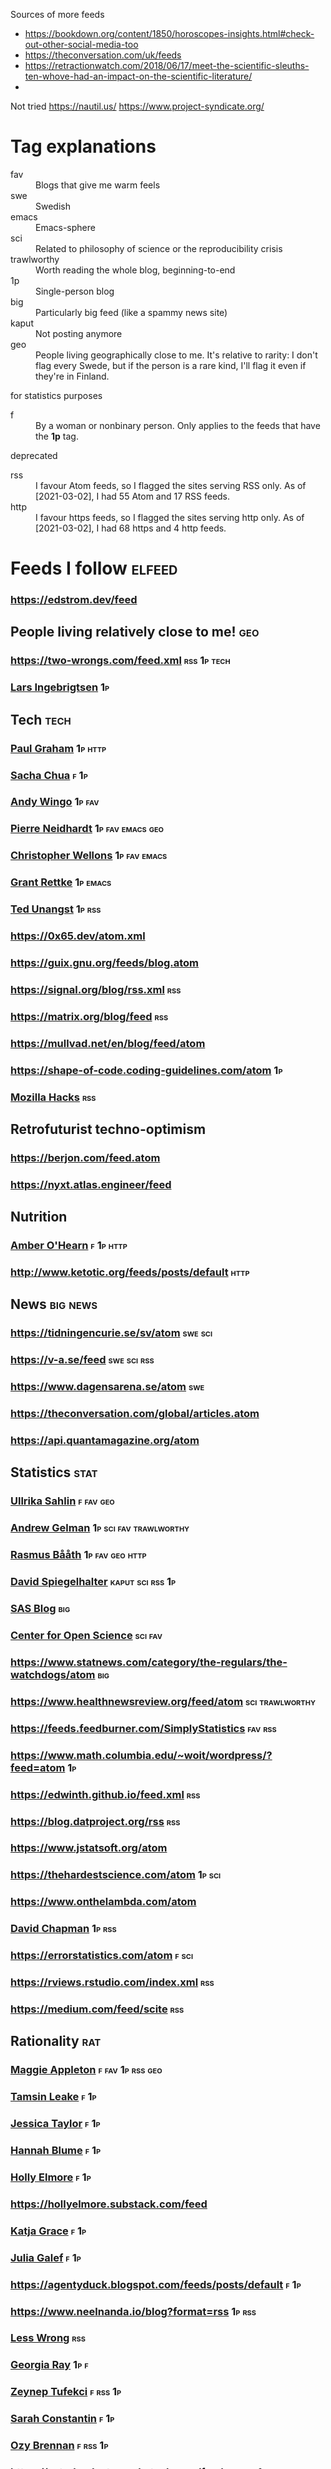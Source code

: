 :PROPERTIES:
:ID:       86fbc09a-8985-42fa-a740-edbf2ba3fb4d
:END:
#+OPTIONS: toc:nil num:nil

Sources of more feeds
- https://bookdown.org/content/1850/horoscopes-insights.html#check-out-other-social-media-too
- https://theconversation.com/uk/feeds
- https://retractionwatch.com/2018/06/17/meet-the-scientific-sleuths-ten-whove-had-an-impact-on-the-scientific-literature/
- 
  
Not tried
https://nautil.us/
https://www.project-syndicate.org/

* Tag explanations
- fav :: Blogs that give me warm feels
- swe :: Swedish
- emacs :: Emacs-sphere
- sci :: Related to philosophy of science or the reproducibility crisis
- trawlworthy :: Worth reading the whole blog, beginning-to-end
- 1p :: Single-person blog
- big :: Particularly big feed (like a spammy news site)
- kaput :: Not posting anymore
- geo :: People living geographically close to me. It's relative to rarity: I don't flag every Swede, but if the person is a rare kind, I'll flag it even if they're in Finland.
  
for statistics purposes
- f :: By a woman or nonbinary person. Only applies to the feeds that have the *1p* tag.

deprecated
- rss :: I favour Atom feeds, so I flagged the sites serving RSS only. As of [2021-03-02], I had 55 Atom and 17 RSS feeds.
- http :: I favour https feeds, so I flagged the sites serving http only. As of [2021-03-02], I had 68 https and 4 http feeds. 

* Feeds I follow                                                     :elfeed:
*** https://edstrom.dev/feed
** People living relatively close to me!  :geo:
*** https://two-wrongs.com/feed.xml                       :rss:1p:tech:
*** [[https://lars.ingebrigtsen.no/atom][Lars Ingebrigtsen]]                                                  :1p:
** Tech :tech:
*** [[http://www.aaronsw.com/2002/feeds/pgessays.rss][Paul Graham]]                                                   :1p:http:
*** [[https://sachachua.com/blog/category/emacs/feed/atom/][Sacha Chua]]                                                       :f:1p:
*** [[https://wingolog.org/feed/atom][Andy Wingo]]                                                     :1p:fav:
*** [[https://ambrevar.xyz/atom.xml][Pierre Neidhardt]]                                     :1p:fav:emacs:geo:
*** [[https://nullprogram.com/feed][Christopher Wellons]]                                      :1p:fav:emacs:
*** [[https://www.wisdomandwonder.com/atom][Grant Rettke]]                                                 :1p:emacs:
*** [[https://flak.tedunangst.com/rss][Ted Unangst]]                                                    :1p:rss:
*** https://0x65.dev/atom.xml
*** https://guix.gnu.org/feeds/blog.atom
*** https://signal.org/blog/rss.xml                                   :rss:
*** https://matrix.org/blog/feed                                      :rss:
*** https://mullvad.net/en/blog/feed/atom
*** https://shape-of-code.coding-guidelines.com/atom                   :1p:
*** [[https://hacks.mozilla.org/feed][Mozilla Hacks]]                                                     :rss:
** Retrofuturist techno-optimism
*** https://berjon.com/feed.atom
*** https://nyxt.atlas.engineer/feed
** Nutrition
*** [[http://www.empiri.ca/feeds/posts/default][Amber O'Hearn]]                                                :f:1p:http:
*** http://www.ketotic.org/feeds/posts/default                       :http:
** News :big:news:
*** https://tidningencurie.se/sv/atom                             :swe:sci:
*** https://v-a.se/feed                                       :swe:sci:rss:
*** https://www.dagensarena.se/atom                                   :swe:
*** https://theconversation.com/global/articles.atom
*** https://api.quantamagazine.org/atom
** Statistics :stat:
*** [[https://evidence.blogg.lu.se/atom][Ullrika Sahlin]]                                              :f:fav:geo:
*** [[https://statmodeling.stat.columbia.edu/atom][Andrew Gelman]]                                  :1p:sci:fav:trawlworthy:
*** [[http://www.sumsar.net/atom.xml][Rasmus Bååth]]                                          :1p:fav:geo:http:
*** [[https://understandinguncertainty.org/rss.xml][David Spiegelhalter]]                                  :kaput:sci:rss:1p:
*** [[https://blogs.sas.com/content/hiddeninsights/feed/atom][SAS Blog]]                                                          :big:
*** [[https://www.cos.io/blog/atom.xml][Center for Open Science]]                              :sci:fav:
*** https://www.statnews.com/category/the-regulars/the-watchdogs/atom :big:
*** https://www.healthnewsreview.org/feed/atom            :sci:trawlworthy:
*** https://feeds.feedburner.com/SimplyStatistics  :fav:rss:
*** https://www.math.columbia.edu/~woit/wordpress/?feed=atom           :1p:
*** https://edwinth.github.io/feed.xml                                :rss:
*** https://blog.datproject.org/rss                                   :rss:
*** https://www.jstatsoft.org/atom
*** https://thehardestscience.com/atom                             :1p:sci:
*** https://www.onthelambda.com/atom
*** [[https://meaningness.com/rss.xml][David Chapman]]                                   :1p:rss:
*** https://errorstatistics.com/atom                                :f:sci:
*** https://rviews.rstudio.com/index.xml                              :rss:
*** https://medium.com/feed/scite                                     :rss:
** Rationality :rat:
*** [[https://maggieappleton.com/rss.xml][Maggie Appleton]]                                            :f:fav:1p:rss:geo:
*** [[https://carado.moe/rss.xml][Tamsin Leake]]  :f:1p:
*** [[https://unstableontology.com/feed][Jessica Taylor]]  :f:1p:
*** [[https://alicorn.elcenia.com/rss.xml][Hannah Blume]]  :f:1p:
*** [[https://mhollyelmoreblog.wordpress.com/feed/][Holly Elmore]]  :f:1p: 
*** https://hollyelmore.substack.com/feed
*** [[https://meteuphoric.com/atom][Katja Grace]]                                                        :f:1p:
*** [[https://juliagalef.com/atom][Julia Galef]]                                                        :f:1p:
*** https://agentyduck.blogspot.com/feeds/posts/default  :f:1p:
*** https://www.neelnanda.io/blog?format=rss  :1p:rss:
*** [[https://www.greaterwrong.com/?format=rss][Less Wrong]]                                                        :rss:
*** [[https://eukaryotewritesblog.com/feed/][Georgia Ray]]  :1p:f:
*** [[https://zeynep.substack.com/feed][Zeynep Tufekci]]                                                 :f:rss:1p:
*** [[https://srconstantin.github.io/feed][Sarah Constantin]]  :f:1p:
*** [[https://thingofthings.substack.com/feed][Ozy Brennan]]   :f:rss:1p:
*** https://astralcodexten.substack.com/feed                   :fav:rss:1p:
*** https://slatestarcodex.com/atom                    :fav:1p:trawlworthy:
*** https://kajsotala.fi/atom                      :fav:1p:trawlworthy:geo:
*** https://gwern.substack.com/feed                                :rss:1p:
*** http://lukemuehlhauser.com/atom                               :fav:1p:
*** https://www.norvig.com/rss-feed.xml                        :1p:fav:rss:
*** https://www.flightfromperfection.com/feeds/all.atom.xml
*** https://aleph.se/andart2/atom
*** https://blog.givewell.org/atom
*** https://www.fhi.ox.ac.uk/atom                                     :fav:
*** https://www.rationality.org/feed.xml                              :rss:
*** https://80000hours.org/atom :fav:
*** https://nothingismere.com/atom                                     :1p:
*** https://mindingourway.com/rss                :rss:1p:trawlworthy:kaput:
*** https://haggstrom.blogspot.com/feeds/posts/default     :swe:1p:fav:geo:
** Finance :fin:
*** https://www.mrmoneymustache.com/atom                           :1p:fav:
*** https://efficientbadass.blogspot.com/feeds/posts/default   :f:swe:1p:fav:
*** https://www.iblandgormanratt.se/atom                           :swe:1p:
*** https://www.bajsaborta.nu/atom                                 :swe:1p:
*** https://40procent20ar.blogspot.com/feeds/posts/default         :swe:1p:
*** https://ekoenkelt.se/atom                                      :swe:1p:
*** https://handelsevis.wordpress.com/atom                         :swe:1p:
*** https://miljonar.blogspot.com/feeds/posts/default              :swe:1p:
*** https://spardiet.blogspot.com/feeds/posts/default              :swe:1p:
*** https://lundaluppen.blogspot.com/feeds/posts/default           :f:swe:1p:
*** https://bjornbengtsson.blogspot.com/feeds/posts/default        :swe:1p:
** Unsorted
*** ADDitudemag
*** Logseq Blog
*** [[https://forums.sufficientvelocity.com/threads/dungeon-keeper-ami-sailor-moon-dungeon-keeper-story-only-thread.30066/threadmarks.rss?threadmark_category_id=1][Dungeon Keeper Ami]]                                                :fav:
*** https://feeds.feedburner.com/99pi
*** https://unenumerated.blogspot.com/feeds/posts/default
*** https://astralaresor.wordpress.com/atom                        :swe:1p:
*** https://solomonkurz.netlify.app/index.xml                      :rss:1p:
*** https://impossiblehq.com/blog/atom                                 :1p:
*** https://feeds.feedburner.com/tedtalks_video
*** https://gokhalemethod.com/blog/rss-feed   :f:1p:
*** https://nutritiousmovement.com/atom                                :f:1p:
*** https://archive.jtrialerror.com/rss.xml
* Deprecated (no longer followed)
*** https://tim.blog
TODO: Filter for transcribed podcasts only https://tim.blog/category/the-tim-ferriss-show-transcripts/
*** https://retractionwatch.com/feed                                  :sci:
They do work humankind needs, but I don't need to follow every item.  Maybe if I could follow a subset.
*** https://www.democracynow.org                                 :big:news:
Too much US news.
*** https://www.snopes.com                                       :big:news:
Too much US news.
*** https://www.theonion.com
This one's not bad for testing your ability to tell made-up news from real news.  I'm just not actively following news.
*** https://nvd.nist.gov/feeds/xml/cve/misc/nvd-rss-analyzed.xml
CVEs.  Am on Debian stable atm, yolo.
*** https://emacsair.me/
*** https://aeon.co/feed.atom                                        :news:
Truncates feed items.
*** [[https://kvartal.se/artiklar/atom][Kvartal]]                                                      :swe:news:
Truncates feed items.
*** https://undark.org/atom                                          :news:
Truncates feed items.
*** https://www.statnews.com/category/the-regulars/the-watchdogs/
Lacks specific feed...
*** https://themonkeycage.org/feed                                    :rss:
Dead
